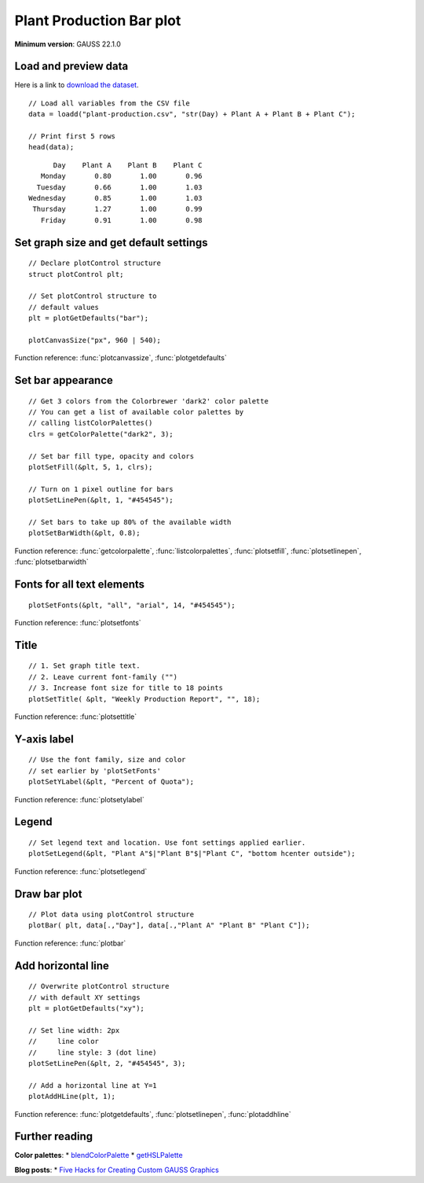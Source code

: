 Plant Production Bar plot
=====================================================================

.. figure:: ../_static/images/plot-plant-production-bars.jpg
   :width: 50 %

**Minimum version**: GAUSS 22.1.0

Load and preview data
++++++++++++++++++++++++++++++

Here is a link to `download the dataset <https://raw.githubusercontent.com/aptech/gauss-plot-library/master/data/plant-production.csv>`_.

::

    // Load all variables from the CSV file
    data = loadd("plant-production.csv", "str(Day) + Plant A + Plant B + Plant C");

    // Print first 5 rows
    head(data);

::

           Day    Plant A    Plant B    Plant C 
        Monday       0.80       1.00       0.96 
       Tuesday       0.66       1.00       1.03 
     Wednesday       0.85       1.00       1.03 
      Thursday       1.27       1.00       0.99 
        Friday       0.91       1.00       0.98


Set graph size and get default settings
+++++++++++++++++++++++++++++++++++++++++

::

    // Declare plotControl structure
    struct plotControl plt;
    
    // Set plotControl structure to
    // default values
    plt = plotGetDefaults("bar");
    
    plotCanvasSize("px", 960 | 540);


Function reference: :func:`plotcanvassize`, :func:`plotgetdefaults`


Set bar appearance
++++++++++++++++++++++++++++++

::
    
    // Get 3 colors from the Colorbrewer 'dark2' color palette
    // You can get a list of available color palettes by
    // calling listColorPalettes()
    clrs = getColorPalette("dark2", 3);
    
    // Set bar fill type, opacity and colors
    plotSetFill(&plt, 5, 1, clrs);
    
    // Turn on 1 pixel outline for bars
    plotSetLinePen(&plt, 1, "#454545");

    // Set bars to take up 80% of the available width
    plotSetBarWidth(&plt, 0.8);


Function reference: :func:`getcolorpalette`, :func:`listcolorpalettes`, :func:`plotsetfill`, :func:`plotsetlinepen`, :func:`plotsetbarwidth`

Fonts for all text elements
+++++++++++++++++++++++++++++++++


::
    
    plotSetFonts(&plt, "all", "arial", 14, "#454545");

Function reference: :func:`plotsetfonts`

Title
+++++++++


::
    
    // 1. Set graph title text.
    // 2. Leave current font-family ("")
    // 3. Increase font size for title to 18 points
    plotSetTitle( &plt, "Weekly Production Report", "", 18);


Function reference: :func:`plotsettitle`

Y-axis label
+++++++++++++++

::    

    // Use the font family, size and color
    // set earlier by 'plotSetFonts'
    plotSetYLabel(&plt, "Percent of Quota");
    
Function reference: :func:`plotsetylabel`
    
Legend
++++++++


::
    
    // Set legend text and location. Use font settings applied earlier.
    plotSetLegend(&plt, "Plant A"$|"Plant B"$|"Plant C", "bottom hcenter outside");

Function reference: :func:`plotsetlegend`

Draw bar plot
++++++++++++++++

::
    
    // Plot data using plotControl structure
    plotBar( plt, data[.,"Day"], data[.,"Plant A" "Plant B" "Plant C"]);

Function reference: :func:`plotbar`

Add horizontal line
+++++++++++++++++++++

::
    
    // Overwrite plotControl structure
    // with default XY settings
    plt = plotGetDefaults("xy");

    // Set line width: 2px
    //     line color
    //     line style: 3 (dot line)    
    plotSetLinePen(&plt, 2, "#454545", 3);

    // Add a horizontal line at Y=1 
    plotAddHLine(plt, 1);


Function reference: :func:`plotgetdefaults`, :func:`plotsetlinepen`, :func:`plotaddhline`

Further reading
++++++++++++++++++++++

**Color palettes**:
* `blendColorPalette <https://docs.aptech.com/gauss/blendcolorpalette.html>`_
* `getHSLPalette <https://docs.aptech.com/gauss/gethslpalette.html>`_

**Blog posts**:
* `Five Hacks for Creating Custom GAUSS Graphics <https://www.aptech.com/blog/five-hacks-for-creating-custom-gauss-graphics/>`_
